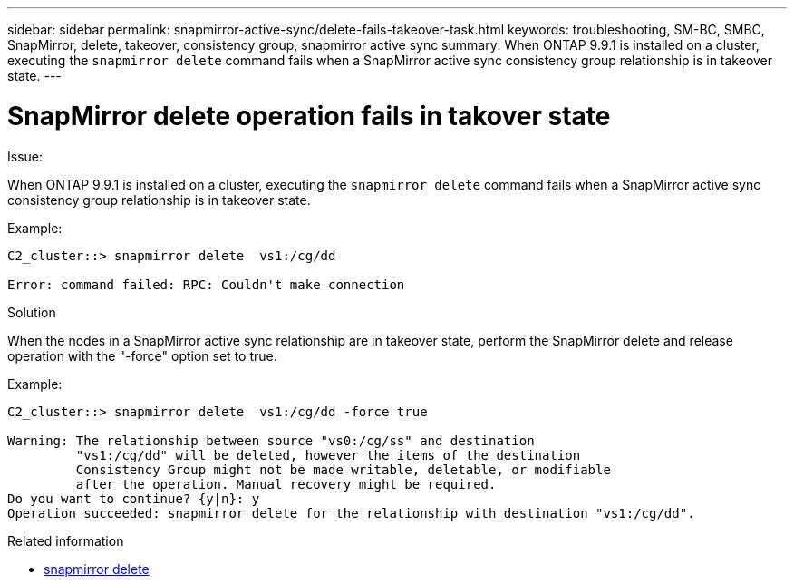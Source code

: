 ---
sidebar: sidebar
permalink: snapmirror-active-sync/delete-fails-takeover-task.html
keywords: troubleshooting, SM-BC, SMBC, SnapMirror, delete, takeover, consistency group, snapmirror active sync
summary: When ONTAP 9.9.1 is installed on a cluster, executing the `snapmirror delete` command fails when a SnapMirror active sync consistency group relationship is in takeover state.
---

= SnapMirror delete operation fails in takover state
:hardbreaks:
:nofooter:
:icons: font
:linkattrs:
:imagesdir: ../media/

[.lead]

.Issue:

When ONTAP 9.9.1 is installed on a cluster, executing the `snapmirror delete` command fails when a SnapMirror active sync consistency group relationship is in takeover state.

.Example:
....
C2_cluster::> snapmirror delete  vs1:/cg/dd

Error: command failed: RPC: Couldn't make connection
....

.Solution
When the nodes in a SnapMirror active sync relationship are in takeover state, perform the SnapMirror delete and release operation with the "-force" option set to true.

.Example:
....
C2_cluster::> snapmirror delete  vs1:/cg/dd -force true

Warning: The relationship between source "vs0:/cg/ss" and destination
         "vs1:/cg/dd" will be deleted, however the items of the destination
         Consistency Group might not be made writable, deletable, or modifiable
         after the operation. Manual recovery might be required.
Do you want to continue? {y|n}: y
Operation succeeded: snapmirror delete for the relationship with destination "vs1:/cg/dd".
....

.Related information
* link:https://docs.netapp.com/us-en/ontap-cli/snapmirror-delete.html[snapmirror delete^]


// 2025 July 03, ONTAPDOC-2960
// 2025 Jul 2, ONTAPDOC-3109
//BURT 1386588
